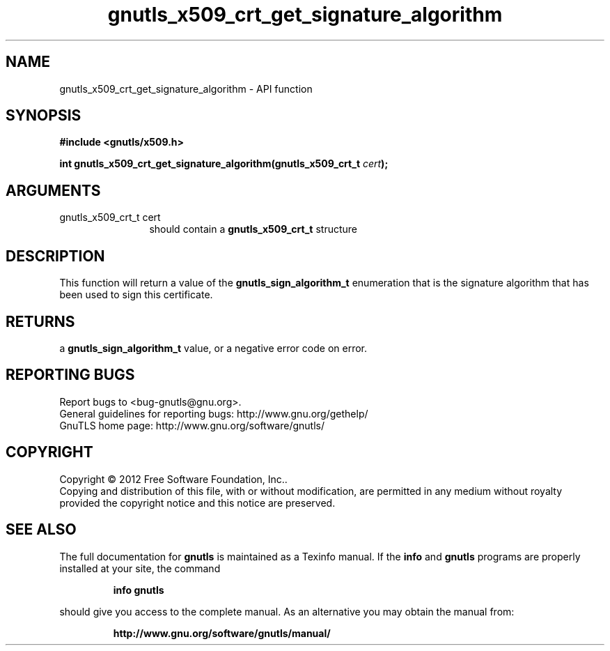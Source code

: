 .\" DO NOT MODIFY THIS FILE!  It was generated by gdoc.
.TH "gnutls_x509_crt_get_signature_algorithm" 3 "3.0.24" "gnutls" "gnutls"
.SH NAME
gnutls_x509_crt_get_signature_algorithm \- API function
.SH SYNOPSIS
.B #include <gnutls/x509.h>
.sp
.BI "int gnutls_x509_crt_get_signature_algorithm(gnutls_x509_crt_t " cert ");"
.SH ARGUMENTS
.IP "gnutls_x509_crt_t cert" 12
should contain a \fBgnutls_x509_crt_t\fP structure
.SH "DESCRIPTION"
This function will return a value of the \fBgnutls_sign_algorithm_t\fP
enumeration that is the signature algorithm that has been used to
sign this certificate.
.SH "RETURNS"
a \fBgnutls_sign_algorithm_t\fP value, or a negative error code on
error.
.SH "REPORTING BUGS"
Report bugs to <bug-gnutls@gnu.org>.
.br
General guidelines for reporting bugs: http://www.gnu.org/gethelp/
.br
GnuTLS home page: http://www.gnu.org/software/gnutls/

.SH COPYRIGHT
Copyright \(co 2012 Free Software Foundation, Inc..
.br
Copying and distribution of this file, with or without modification,
are permitted in any medium without royalty provided the copyright
notice and this notice are preserved.
.SH "SEE ALSO"
The full documentation for
.B gnutls
is maintained as a Texinfo manual.  If the
.B info
and
.B gnutls
programs are properly installed at your site, the command
.IP
.B info gnutls
.PP
should give you access to the complete manual.
As an alternative you may obtain the manual from:
.IP
.B http://www.gnu.org/software/gnutls/manual/
.PP
